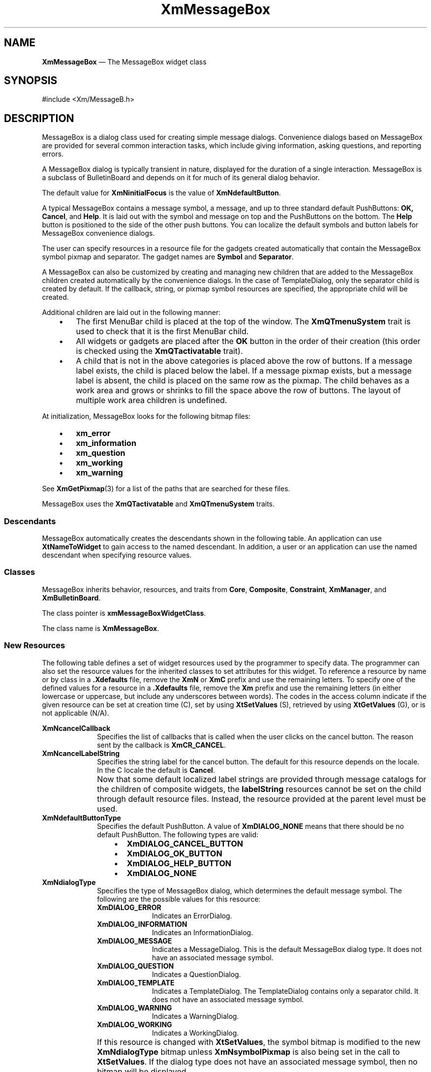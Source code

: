 '\" t
...\" MsgBA.sgm /main/11 1996/09/26 14:54:34 cdedoc $
.de P!
.fl
\!!1 setgray
.fl
\\&.\"
.fl
\!!0 setgray
.fl			\" force out current output buffer
\!!save /psv exch def currentpoint translate 0 0 moveto
\!!/showpage{}def
.fl			\" prolog
.sy sed -e 's/^/!/' \\$1\" bring in postscript file
\!!psv restore
.
.de pF
.ie     \\*(f1 .ds f1 \\n(.f
.el .ie \\*(f2 .ds f2 \\n(.f
.el .ie \\*(f3 .ds f3 \\n(.f
.el .ie \\*(f4 .ds f4 \\n(.f
.el .tm ? font overflow
.ft \\$1
..
.de fP
.ie     !\\*(f4 \{\
.	ft \\*(f4
.	ds f4\"
'	br \}
.el .ie !\\*(f3 \{\
.	ft \\*(f3
.	ds f3\"
'	br \}
.el .ie !\\*(f2 \{\
.	ft \\*(f2
.	ds f2\"
'	br \}
.el .ie !\\*(f1 \{\
.	ft \\*(f1
.	ds f1\"
'	br \}
.el .tm ? font underflow
..
.ds f1\"
.ds f2\"
.ds f3\"
.ds f4\"
.ta 8n 16n 24n 32n 40n 48n 56n 64n 72n 
.TH "XmMessageBox" "library call"
.SH "NAME"
\fBXmMessageBox\fP \(em The MessageBox widget class
.iX "XmMessageBox"
.iX "widget class" "MessageBox"
.SH "SYNOPSIS"
.PP
.nf
#include <Xm/MessageB\&.h>
.fi
.SH "DESCRIPTION"
.PP
MessageBox is a dialog class used for creating simple message dialogs\&.
Convenience dialogs based on MessageBox are provided for several common
interaction tasks, which include giving information, asking questions, and
reporting errors\&.
.PP
A MessageBox dialog is typically transient in nature, displayed for the
duration of a single interaction\&.
MessageBox is a subclass of BulletinBoard and
depends on it for much of its general dialog behavior\&.
.PP
The default value for \fBXmNinitialFocus\fP
is the value of \fBXmNdefaultButton\fP\&.
.PP
A typical MessageBox contains a message symbol, a message, and up to
three standard default PushButtons: \fBOK, Cancel\fP, and \fBHelp\fP\&.
It is laid out with the symbol and message on top and the
PushButtons on the bottom\&. The \fBHelp\fP button is positioned to the side
of the other push buttons\&.
You can localize the default symbols and button labels for MessageBox
convenience dialogs\&.
.PP
The user can specify resources in a resource file for the gadgets
created automatically that contain the MessageBox symbol pixmap
and separator\&. The gadget names are \fBSymbol\fP and \fBSeparator\fP\&.
.PP
A MessageBox can also be customized by creating and managing new
children that are added to the MessageBox children created
automatically by the convenience dialogs\&.
In the case of
TemplateDialog, only the separator child is created by default\&.
If the callback, string, or pixmap symbol resources are specified,
the appropriate child will be created\&.
.PP
Additional children are laid out in the following manner:
.IP "   \(bu" 6
The first MenuBar child is placed at the top of the window\&.
The \fBXmQTmenuSystem\fP trait is used to check that it is the first
MenuBar child\&.
.IP "   \(bu" 6
All widgets or gadgets
are placed after the \fBOK\fP button in the order of their creation
(this order is checked using the \fBXmQTactivatable\fP trait)\&.
.IP "   \(bu" 6
A child that is not in the above categories is placed above
the row of buttons\&. If a message label exists, the child is placed below
the label\&. If a message pixmap exists, but a message label is absent, the
child is placed on the same row as the pixmap\&. The child behaves as a
work area and grows or shrinks to fill the space above the
row of buttons\&. The layout of multiple work area children is
undefined\&.
.PP
At initialization, MessageBox looks for the following bitmap files:
.IP "   \(bu" 6
\fBxm_error\fP
.IP "   \(bu" 6
\fBxm_information\fP
.IP "   \(bu" 6
\fBxm_question\fP
.IP "   \(bu" 6
\fBxm_working\fP
.IP "   \(bu" 6
\fBxm_warning\fP
.PP
See \fBXmGetPixmap\fP(3) for a list of the paths that are searched for
these files\&.
.PP
MessageBox uses the \fBXmQTactivatable\fP and \fBXmQTmenuSystem\fP traits\&.
.SS "Descendants"
.PP
MessageBox automatically creates the descendants shown in the
following table\&.
An application can use \fBXtNameToWidget\fP to gain access
to the named descendant\&. In addition, a user or an application
can use the named descendant when specifying resource values\&.
.TS
tab() box;
l| l| l.
\fBNamed Descendant\fP\fBClass\fP\fBIdentity\fP
___
=
___
\fBCancel\fP\fBXmPushButtonGadget\fPCancel button
___
\fBHelp\fP\fBXmPushButtonGadget\fPHelp button
___
\fBMessage\fP\fBXmLabelGadget\fPdisplayed message
___
\fBOK\fP\fBXmPushButtonGadget\fPOK button
___
\fBSeparator\fP\fBXmSeparatorGadget\fPT{
dividing line between message and buttons
T}
___
\fBSymbol\fP\fBXmLabelGadget\fPicon symbolizing message type
___
.TE
.SS "Classes"
.PP
MessageBox inherits behavior, resources, and traits from \fBCore\fP,
\fBComposite\fP, \fBConstraint\fP,
\fBXmManager\fP, and \fBXmBulletinBoard\fP\&.
.PP
The class pointer is \fBxmMessageBoxWidgetClass\fP\&.
.PP
The class name is \fBXmMessageBox\fP\&.
.SS "New Resources"
.PP
The following table defines a set of widget resources used by the programmer
to specify data\&. The programmer can also set the resource values for the
inherited classes to set attributes for this widget\&. To reference a
resource by name or by class in a \fB\&.Xdefaults\fP file, remove the \fBXmN\fP or
\fBXmC\fP prefix and use the remaining letters\&. To specify one of the defined
values for a resource in a \fB\&.Xdefaults\fP file, remove the \fBXm\fP prefix and use
the remaining letters (in either lowercase or uppercase, but include any
underscores between words)\&.
The codes in the access column indicate if the given resource can be
set at creation time (C),
set by using \fBXtSetValues\fP (S),
retrieved by using \fBXtGetValues\fP (G), or is not applicable (N/A)\&.
.PP
.TS
tab() box;
c s s s s
l| l| l| l| l.
\fBXmMessageBox Resource Set\fP
\fBName\fP\fBClass\fP\fBType\fP\fBDefault\fP\fBAccess\fP
_____
XmNcancelCallbackXmCCallbackXtCallbackListNULLC
_____
XmNcancelLabelStringXmCCancelLabelStringXmStringdynamicCSG
_____
XmNdefaultButtonTypeXmCDefaultButtonTypeunsigned charXmDIALOG_OK_BUTTONCSG
_____
XmNdialogTypeXmCDialogTypeunsigned charXmDIALOG_MESSAGECSG
_____
XmNhelpLabelStringXmCHelpLabelStringXmStringdynamicCSG
_____
XmNmessageAlignmentXmCAlignmentunsigned charXmALIGNMENT_BEGINNINGCSG
_____
XmNmessageStringXmCMessageStringXmString""CSG
_____
XmNminimizeButtonsXmCMinimizeButtonsBooleanFalseCSG
_____
XmNokCallbackXmCCallbackXtCallbackListNULLC
_____
XmNokLabelStringXmCOkLabelStringXmStringdynamicCSG
_____
XmNsymbolPixmapXmCPixmapPixmapdynamicCSG
_____
.TE
.IP "\fBXmNcancelCallback\fP" 10
Specifies the list of callbacks that is called when
the user clicks on the cancel button\&.
The reason sent by the callback is \fBXmCR_CANCEL\fP\&.
.IP "\fBXmNcancelLabelString\fP" 10
Specifies the string label for the cancel button\&.
The default for this resource depends on the locale\&.
In the C locale the default is \fBCancel\fP\&.
.IP "" 10
Now that some default localized label strings are provided through
message catalogs for the children of composite widgets, the
\fBlabelString\fP resources
cannot be set on the child through default resource files\&.
Instead, the resource provided at the parent level must be used\&.
.IP "\fBXmNdefaultButtonType\fP" 10
Specifies the default PushButton\&.
A value of \fBXmDIALOG_NONE\fP means that there should be no default
PushButton\&.
The following types are valid:
.RS
.IP "   \(bu" 6
\fBXmDIALOG_CANCEL_BUTTON\fP
.IP "   \(bu" 6
\fBXmDIALOG_OK_BUTTON\fP
.IP "   \(bu" 6
\fBXmDIALOG_HELP_BUTTON\fP
.IP "   \(bu" 6
\fBXmDIALOG_NONE\fP
.RE
.IP "\fBXmNdialogType\fP" 10
Specifies the type of MessageBox dialog, which determines
the default message symbol\&.
The following are the possible values for this resource:
.RS
.IP "\fBXmDIALOG_ERROR\fP" 10
Indicates an ErrorDialog\&.
.IP "\fBXmDIALOG_INFORMATION\fP" 10
Indicates an InformationDialog\&.
.IP "\fBXmDIALOG_MESSAGE\fP" 10
Indicates a MessageDialog\&.
This is the default MessageBox dialog type\&.
It does not have an associated message symbol\&.
.IP "\fBXmDIALOG_QUESTION\fP" 10
Indicates a QuestionDialog\&.
.IP "\fBXmDIALOG_TEMPLATE\fP" 10
Indicates a TemplateDialog\&.
The TemplateDialog contains only a separator child\&. It does not
have an associated message symbol\&.
.IP "\fBXmDIALOG_WARNING\fP" 10
Indicates a WarningDialog\&.
.IP "\fBXmDIALOG_WORKING\fP" 10
Indicates a WorkingDialog\&.
.RE
.IP "" 10
If this resource is changed with \fBXtSetValues\fP, the symbol bitmap is
modified to the new \fBXmNdialogType\fP bitmap unless
\fBXmNsymbolPixmap\fP is also being set in the call to
\fBXtSetValues\fP\&.
If the dialog type does not have an associated message symbol, then no
bitmap will be displayed\&.
.IP "\fBXmNhelpLabelString\fP" 10
Specifies the string label for the help button\&.
The default for this resource depends on the locale\&.
In the C locale the default is \fBHelp\fP\&.
.IP "" 10
Now that some default localized label strings are provided through
message catalogs for the children of composite widgets, the
\fBlabelString\fP resources
cannot be set on the child through default resource files\&.
Instead, the resource provided at the parent level must be used\&.
.IP "\fBXmNmessageAlignment\fP" 10
Controls the alignment of the message Label\&.
Possible values include the following:
.RS
.IP "   \(bu" 6
\fBXmALIGNMENT_BEGINNING\fP (default)
.IP "   \(bu" 6
\fBXmALIGNMENT_CENTER\fP
.IP "   \(bu" 6
\fBXmALIGNMENT_END\fP
.RE
.IP "" 10
See the description of \fBXmNalignment\fP in the \fBXmLabel\fP
reference page for an explanation of these values\&.
.IP "\fBXmNmessageString\fP" 10
Specifies the string to be used as the message\&.
.IP "\fBXmNminimizeButtons\fP" 10
Sets the buttons to the width of the widest button and height of the
tallest button if False\&. If this resource is True,
button width and height are
set to the preferred size of each button\&.
.IP "\fBXmNokCallback\fP" 10
Specifies the list of callbacks that is called when
the user clicks on the OK button\&.
The reason sent by the callback is \fBXmCR_OK\fP\&.
.IP "\fBXmNokLabelString\fP" 10
Specifies the string label for the OK button\&.
The default for this resource depends on the locale\&.
In the C locale the default is \fBOK\fP\&.
.IP "" 10
Now that some default localized label strings are provided through
message catalogs for the children of composite widgets, the
\fBlabelString\fP resources
cannot be set on the child through default resource files\&.
Instead, the resource provided at the parent level must be used\&.
.IP "\fBXmNsymbolPixmap\fP" 10
Specifies the pixmap label to be used as the message symbol\&.
.SS "Inherited Resources"
.PP
MessageBox inherits behavior and resources from the
superclasses described in the following tables\&.
For a complete description of each resource, refer to the
reference page for that superclass\&.
.PP
.TS
tab() box;
c s s s s
l| l| l| l| l.
\fBXmBulletinBoard Resource Set\fP
\fBName\fP\fBClass\fP\fBType\fP\fBDefault\fP\fBAccess\fP
_____
XmNallowOverlapXmCAllowOverlapBooleanTrueCSG
_____
XmNautoUnmanageXmCAutoUnmanageBooleanTrueCG
_____
XmNbuttonFontListXmCButtonFontListXmFontListdynamicCSG
_____
XmNbuttonRenderTableXmCButtonRenderTableXmRenderTabledynamicCSG
_____
XmNcancelButtonXmCWidgetWidgetCancel buttonSG
_____
XmNdefaultButtonXmCWidgetWidgetdynamicSG
_____
XmNdefaultPositionXmCDefaultPositionBooleanTrueCSG
_____
XmNdialogStyleXmCDialogStyleunsigned chardynamicCSG
_____
XmNdialogTitleXmCDialogTitleXmStringNULLCSG
_____
XmNfocusCallbackXmCCallbackXtCallbackListNULLC
_____
XmNlabelFontListXmCLabelFontListXmFontListdynamicCSG
_____
XmNlabelRenderTableXmCLabelRenderTableXmRenderTabledynamicCSG
_____
XmNmapCallbackXmCCallbackXtCallbackListNULLC
_____
XmNmarginHeightXmCMarginHeightDimension10CSG
_____
XmNmarginWidthXmCMarginWidthDimension10CSG
_____
XmNnoResizeXmCNoResizeBooleanFalseCSG
_____
XmNresizePolicyXmCResizePolicyunsigned charXmRESIZE_ANYCSG
_____
XmNshadowTypeXmCShadowTypeunsigned charXmSHADOW_OUTCSG
_____
XmNtextFontListXmCTextFontListXmFontListdynamicCSG
_____
XmNtextRenderTableXmCTextRenderTableXmRenderTabledynamicCSG
_____
XmNtextTranslationsXmCTranslationsXtTranslationsNULLC
_____
XmNunmapCallbackXmCCallbackXtCallbackListNULLC
_____
.TE
.PP
.TS
tab() box;
c s s s s
l| l| l| l| l.
\fBXmManager Resource Set\fP
\fBName\fP\fBClass\fP\fBType\fP\fBDefault\fP\fBAccess\fP
_____
XmNbottomShadowColorXmCBottomShadowColorPixeldynamicCSG
_____
XmNbottomShadowPixmapXmCBottomShadowPixmapPixmapXmUNSPECIFIED_PIXMAPCSG
_____
XmNforegroundXmCForegroundPixeldynamicCSG
_____
XmNhelpCallbackXmCCallbackXtCallbackListNULLC
_____
XmNhighlightColorXmCHighlightColorPixeldynamicCSG
_____
XmNhighlightPixmapXmCHighlightPixmapPixmapdynamicCSG
_____
XmNinitialFocusXmCInitialFocusWidgetdynamicCSG
_____
XmNlayoutDirectionXmCLayoutDirectionXmDirectiondynamicCG
_____
XmNnavigationTypeXmCNavigationTypeXmNavigationTypeXmTAB_GROUPCSG
_____
XmNpopupHandlerCallbackXmCCallbackXtCallbackListNULLC
_____
XmNshadowThicknessXmCShadowThicknessDimensiondynamicCSG
_____
XmNstringDirectionXmCStringDirectionXmStringDirectiondynamicCG
_____
XmNtopShadowColorXmCTopShadowColorPixeldynamicCSG
_____
XmNtopShadowPixmapXmCTopShadowPixmapPixmapdynamicCSG
_____
XmNtraversalOnXmCTraversalOnBooleanTrueCSG
_____
XmNunitTypeXmCUnitTypeunsigned chardynamicCSG
_____
XmNuserDataXmCUserDataXtPointerNULLCSG
_____
.TE
.PP
.TS
tab() box;
c s s s s
l| l| l| l| l.
\fBComposite Resource Set\fP
\fBName\fP\fBClass\fP\fBType\fP\fBDefault\fP\fBAccess\fP
_____
XmNchildrenXmCReadOnlyWidgetListNULLG
_____
XmNinsertPositionXmCInsertPositionXtOrderProcNULLCSG
_____
XmNnumChildrenXmCReadOnlyCardinal0G
_____
.TE
.PP
.TS
tab() box;
c s s s s
l| l| l| l| l.
\fBCore Resource Set\fP
\fBName\fP\fBClass\fP\fBType\fP\fBDefault\fP\fBAccess\fP
_____
XmNacceleratorsXmCAcceleratorsXtAcceleratorsdynamicN/A
_____
XmNancestorSensitiveXmCSensitiveBooleandynamicG
_____
XmNbackgroundXmCBackgroundPixeldynamicCSG
_____
XmNbackgroundPixmapXmCPixmapPixmapXmUNSPECIFIED_PIXMAPCSG
_____
XmNborderColorXmCBorderColorPixelXtDefaultForegroundCSG
_____
XmNborderPixmapXmCPixmapPixmapXmUNSPECIFIED_PIXMAPCSG
_____
XmNborderWidthXmCBorderWidthDimension0CSG
_____
XmNcolormapXmCColormapColormapdynamicCG
_____
XmNdepthXmCDepthintdynamicCG
_____
XmNdestroyCallbackXmCCallbackXtCallbackListNULLC
_____
XmNheightXmCHeightDimensiondynamicCSG
_____
XmNinitialResourcesPersistentXmCInitialResourcesPersistentBooleanTrueC
_____
XmNmappedWhenManagedXmCMappedWhenManagedBooleanTrueCSG
_____
XmNscreenXmCScreenScreen *dynamicCG
_____
XmNsensitiveXmCSensitiveBooleanTrueCSG
_____
XmNtranslationsXmCTranslationsXtTranslationsdynamicCSG
_____
XmNwidthXmCWidthDimensiondynamicCSG
_____
XmNxXmCPositionPosition0CSG
_____
XmNyXmCPositionPosition0CSG
_____
.TE
.SS "Callback Information"
.PP
A pointer to the following structure is passed to each callback:
.PP
.nf
typedef struct
{
        int \fIreason\fP;
        XEvent *\fIevent\fP;
} XmAnyCallbackStruct;
.fi
.IP "\fIreason\fP" 10
Indicates why the callback was invoked
.IP "\fIevent\fP" 10
Points to the \fBXEvent\fP that triggered the callback
.SS "Translations"
.PP
\fBXmMessageBox\fP includes the translations from \fBXmManager\fP\&.
.SS "Additional Behavior"
.PP
The \fBXmMessageBox\fP widget has the following additional behavior:
.IP "\fB<Key>\fP\fB<osfCancel>\fP:" 10
Calls the activate callbacks for the cancel button if it is sensitive\&.
.IP "\fB<Key>\fP\fB<osfActivate>\fP:" 10
Calls the activate callbacks for the button with the keyboard focus\&.
If no button has the keyboard focus, calls the activate callbacks
for the default button if it is sensitive\&.
.IP "\fB<Ok\ Button\ Activated>\fP:" 10
Calls the callbacks for \fBXmNokCallback\fP\&.
.IP "\fB<Cancel\ Button\ Activated>\fP:" 10
Calls the callbacks for \fBXmNcancelCallback\fP\&.
.IP "\fB<Help\ Button\ Activated>\fP:" 10
Calls the callbacks for \fBXmNhelpCallback\fP\&.
.IP "\fB<FocusIn>\fP:" 10
Calls the callbacks for \fBXmNfocusCallback\fP\&.
.IP "\fB<Map>\fP:" 10
Calls the callbacks for \fBXmNmapCallback\fP if the parent is a
DialogShell\&.
.IP "\fB<Unmap>\fP:" 10
Calls the callbacks for \fBXmNunmapCallback\fP if the parent is a
DialogShell\&.
.SS "Virtual Bindings"
.PP
The bindings for virtual keys are vendor specific\&.
For information about bindings for virtual buttons and keys, see \fBVirtualBindings\fP(3)\&.
.SH "RELATED"
.PP
\fBComposite\fP(3),
\fBConstraint\fP(3),
\fBCore\fP(3),
\fBXmBulletinBoard\fP(3),
\fBXmCreateErrorDialog\fP(3),
\fBXmCreateInformationDialog\fP(3),
\fBXmCreateMessageBox\fP(3),
\fBXmCreateMessageDialog\fP(3),
\fBXmCreateQuestionDialog\fP(3),
\fBXmCreateTemplateDialog\fP(3),
\fBXmCreateWarningDialog\fP(3),
\fBXmCreateWorkingDialog\fP(3),
\fBXmManager\fP(3),
\fBXmMessageBoxGetChild\fP(3),
\fBXmVaCreateMessageBox\fP(3), and
\fBXmVaCreateManagedMessageBox\fP(3)\&.
